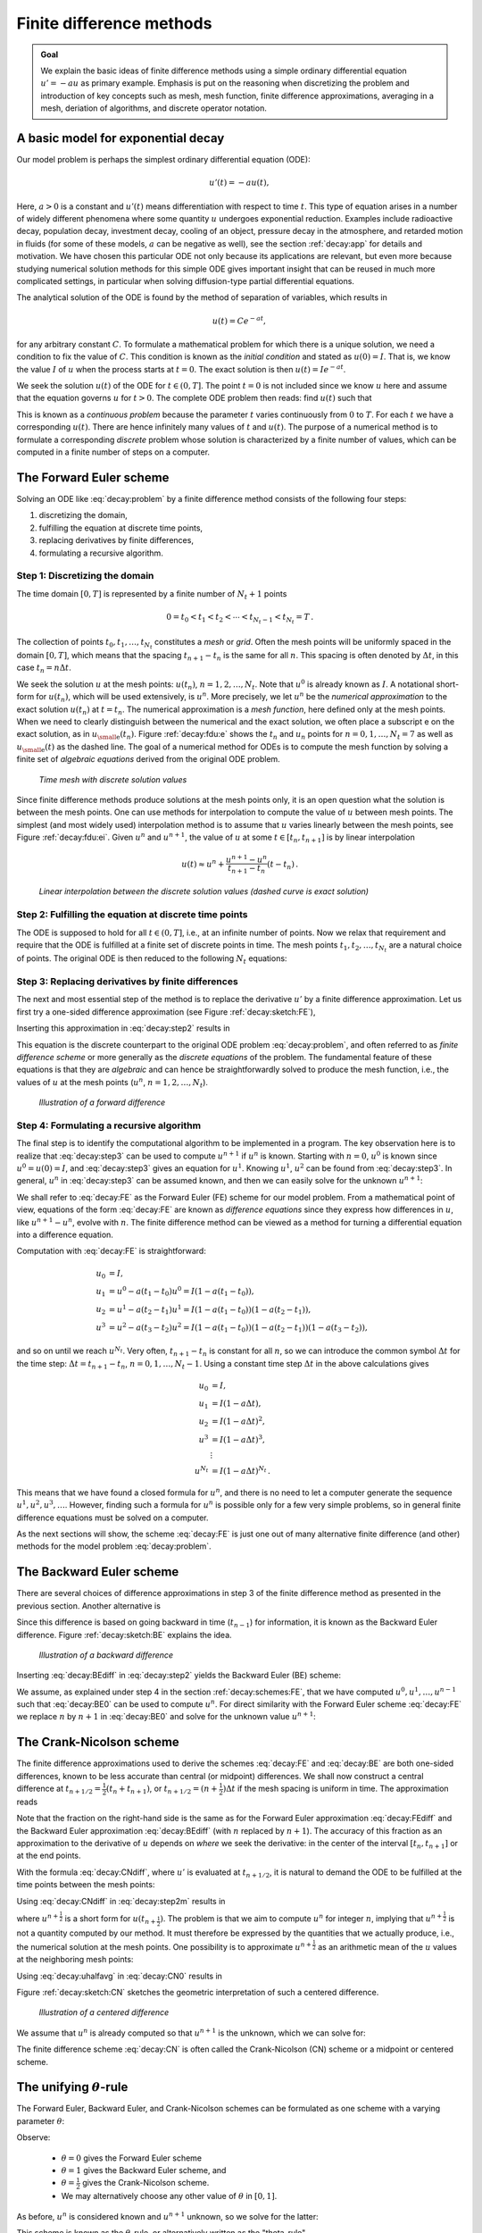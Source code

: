 .. !split


.. _decay:basics:

Finite difference methods
=========================



.. admonition:: Goal

   We explain the basic ideas of finite difference methods
   using a simple ordinary differential equation :math:`u'=-au` as
   primary example.
   Emphasis is put on the reasoning when discretizing the problem and
   introduction of key concepts such as mesh, mesh function,
   finite difference approximations, averaging in a mesh,
   deriation of algorithms, and discrete operator notation.







.. _decay:model:

A basic model for exponential decay
-----------------------------------


.. index:: decay ODE

.. index:: exponential decay


Our model problem is perhaps the simplest ordinary differential
equation (ODE):


.. math::
        
        u'(t) = -au(t),
        

Here, :math:`a>0` is a constant and :math:`u'(t)` means differentiation with
respect to time :math:`t`. This type of equation arises in a number of
widely different phenomena where some quantity :math:`u` undergoes
exponential reduction. Examples include radioactive decay, population
decay, investment decay, cooling of an object, pressure decay in the
atmosphere, and retarded motion in fluids (for some of these models,
:math:`a` can be negative as well), see the section :ref:`decay:app` for details
and motivation.  We have chosen this particular ODE not only because
its applications are relevant, but even more because studying
numerical solution methods for this simple ODE gives important insight
that can be reused in much more complicated settings, in particular
when solving diffusion-type partial differential equations.

The analytical solution of the ODE is found by the method of
separation of variables, which results in


.. math::
         u(t) = Ce^{-at},

for any arbitrary constant :math:`C`.
To formulate a mathematical problem for which there
is a unique solution, we need a condition to fix the value of :math:`C`.
This condition is known as the *initial condition* and stated as
:math:`u(0)=I`. That is, we know the
value :math:`I` of :math:`u` when the process starts at :math:`t=0`. The exact solution
is then :math:`u(t)=Ie^{-at}`.

We seek the solution :math:`u(t)` of the ODE for :math:`t\in (0,T]`. The point :math:`t=0` is not
included since we know :math:`u` here and assume that the equation governs
:math:`u` for :math:`t>0`. The complete ODE problem then reads: find :math:`u(t)`
such that


.. _Eq:decay:problem:

.. math::
   :label: decay:problem
        
        u' = -au,\ t\in (0,T], \quad u(0)=I{\thinspace .}   
        

This is known as a *continuous problem* because the parameter :math:`t`
varies continuously from :math:`0` to :math:`T`. For each :math:`t` we have a corresponding
:math:`u(t)`. There are hence infinitely many values of :math:`t` and :math:`u(t)`.
The purpose of a numerical method is to formulate a corresponding
*discrete* problem whose solution is characterized by a finite number of values,
which can be computed in a finite number of steps on a computer.



.. _decay:schemes:FE:

The Forward Euler scheme
------------------------

Solving an ODE like :eq:`decay:problem` by a finite difference method
consists of the following four steps:

1. discretizing the domain,

2. fulfilling the equation at discrete time points,

3. replacing derivatives by finite differences,

4. formulating a recursive algorithm.

.. index:: mesh

.. index:: grid


Step 1: Discretizing the domain
~~~~~~~~~~~~~~~~~~~~~~~~~~~~~~~

The time domain :math:`[0,T]` is represented by a finite number of
:math:`N_t+1` points


.. math::
        
        0 = t_0 < t_1 < t_2 < \cdots < t_{N_t-1} < t_{N_t} = T{\thinspace .}
        

The collection of points :math:`t_0,t_1,\ldots,t_{N_t}` constitutes a *mesh*
or *grid*. Often the mesh points will be uniformly spaced in
the domain :math:`[0,T]`, which means that the spacing :math:`t_{n+1}-t_n` is
the same for all :math:`n`. This spacing is often denoted by :math:`\Delta t`,
in this case :math:`t_n=n\Delta t`.


.. index:: mesh function


We seek the solution :math:`u` at the mesh points:
:math:`u(t_n)`, :math:`n=1,2,\ldots,N_t`. Note that :math:`u^0` is already known as :math:`I`.
A notational short-form for :math:`u(t_n)`,
which will be used extensively, is :math:`u^{n}`. More precisely, we let
:math:`u^n` be the *numerical approximation* to the exact solution :math:`u(t_n)`
at :math:`t=t_n`. The numerical approximation is a *mesh function*,
here defined only at the mesh points.
When we need to clearly distinguish between the numerical
and the exact solution, we often place a subscript e on the exact
solution, as in :math:`{u_{\small\mbox{e}}}(t_n)`. Figure :ref:`decay:fdu:e` shows the
:math:`t_n` and :math:`u_n` points for :math:`n=0,1,\ldots,N_t=7` as well as :math:`{u_{\small\mbox{e}}}(t)`
as the dashed line. The goal of a numerical method for ODEs is
to compute the mesh function by solving a finite set of
*algebraic equations* derived from the original ODE problem.


.. _decay:fdu:e:

.. figure:: fig-decay/fdm_u_ue.png
   :width: 600

   *Time mesh with discrete solution values*


Since finite difference methods produce solutions at the mesh
points only, it is an open question what the solution is between
the mesh points. One can use methods for interpolation to
compute the value of :math:`u` between mesh points. The simplest
(and most widely used) interpolation method is to assume that
:math:`u` varies linearly between the mesh points, see
Figure :ref:`decay:fdu:ei`. Given :math:`u^{n}`
and :math:`u^{n+1}`, the value of :math:`u` at some :math:`t\in [t_{n}, t_{n+1}]`
is by linear interpolation


.. math::
        
        u(t) \approx u^n + \frac{u^{n+1}-u^n}{t_{n+1}-t_n}(t - t_n){\thinspace .}
        



.. _decay:fdu:ei:

.. figure:: fig-decay/fdm_u_uei.png
   :width: 600

   *Linear interpolation between the discrete solution values (dashed curve is exact solution)*



Step 2: Fulfilling the equation at discrete time points
~~~~~~~~~~~~~~~~~~~~~~~~~~~~~~~~~~~~~~~~~~~~~~~~~~~~~~~

The ODE is supposed to hold for all :math:`t\in (0,T]`, i.e., at an infinite
number of points. Now we relax that requirement and require that
the ODE is fulfilled at a finite set of discrete points in time.
The mesh points :math:`t_1,t_2,\ldots,t_{N_t}` are a natural choice of points.
The original ODE is then reduced to  the following :math:`N_t` equations:


.. _Eq:decay:step2:

.. math::
   :label: decay:step2
        
        u'(t_n) = -au(t_n),\quad n=1,\ldots,N_t{\thinspace .}
        
        



.. index:: finite differences


Step 3: Replacing derivatives by finite differences
~~~~~~~~~~~~~~~~~~~~~~~~~~~~~~~~~~~~~~~~~~~~~~~~~~~

The next and most essential step of the method is to replace the
derivative :math:`u'` by a finite difference approximation. Let us first
try a one-sided difference approximation (see Figure :ref:`decay:sketch:FE`),


.. index:: forward difference

.. index::
   single: finite differences; forward



.. _Eq:decay:FEdiff:

.. math::
   :label: decay:FEdiff
        
        u'(t_n) \approx \frac{u^{n+1}-u^{n}}{t_{n+1}-t_n}{\thinspace .}
        
        

Inserting this approximation in :eq:`decay:step2` results in


.. _Eq:decay:step3:

.. math::
   :label: decay:step3
        
        \frac{u^{n+1}-u^{n}}{t_{n+1}-t_n} = -au^{n},\quad n=0,1,\ldots,N_t-1{\thinspace .}
        
        

This equation is the discrete counterpart to the original ODE problem
:eq:`decay:problem`, and often referred to as *finite difference scheme*
or more generally as the *discrete equations* of the problem.
The fundamental feature of these equations is that they are *algebraic*
and can hence be straightforwardly solved to produce the mesh function, i.e.,
the values of :math:`u` at
the mesh points (:math:`u^n`, :math:`n=1,2,\ldots,N_t`).


.. _decay:sketch:FE:

.. figure:: fig-decay/fd_forward.png
   :width: 400

   *Illustration of a forward difference*



.. index:: difference equation


.. index:: discrete equation


.. index:: algebraic equation


.. index:: finite difference scheme


.. index:: Forward Euler scheme


Step 4: Formulating a recursive algorithm
~~~~~~~~~~~~~~~~~~~~~~~~~~~~~~~~~~~~~~~~~

The final step is to identify the computational algorithm to be implemented
in a program. The key observation here is to realize that
:eq:`decay:step3` can be used to compute :math:`u^{n+1}` if :math:`u^n` is known.
Starting with :math:`n=0`, :math:`u^0` is known since :math:`u^0=u(0)=I`, and
:eq:`decay:step3` gives an equation for :math:`u^1`. Knowing :math:`u^1`,
:math:`u^2` can be found from :eq:`decay:step3`. In general, :math:`u^n`
in :eq:`decay:step3` can be assumed known, and then we can easily solve for
the unknown :math:`u^{n+1}`:


.. _Eq:decay:FE:

.. math::
   :label: decay:FE
        
        u^{n+1} = u^n - a(t_{n+1} -t_n)u^n{\thinspace .}
        
        

We shall refer to :eq:`decay:FE` as the Forward Euler (FE) scheme
for our model problem. From a mathematical point of view,
equations of the form :eq:`decay:FE` are known as
*difference equations* since they express how differences in
:math:`u`, like :math:`u^{n+1}-u^n`, evolve with :math:`n`.
The finite difference method can be viewed as a method for turning
a differential equation into a difference equation.

Computation with :eq:`decay:FE` is straightforward:


.. math::
        
        u_0 &= I,\\ 
        u_1 & = u^0 - a(t_{1} -t_0)u^0 = I(1-a(t_1-t_0)),\\ 
        u_2 & = u^1 - a(t_{2} -t_1)u^1 = I(1-a(t_1-t_0))(1 - a(t_2-t_1)),\\ 
        u^3 &= u^2 - a(t_{3} -t_2)u^2 = I(1-a(t_1-t_0))(1 - a(t_2-t_1))(1 - a(t_3-t_2)),
        

and so on until we reach :math:`u^{N_t}`.
Very often, :math:`t_{n+1}-t_n` is constant for all :math:`n`, so we can introduce
the common symbol :math:`\Delta t` for the time step:
:math:`\Delta t = t_{n+1}-t_n`, :math:`n=0,1,\ldots,N_t-1`.
Using a constant time step :math:`\Delta t` in the above calculations gives


.. math::
        
        u_0 &= I,\\ 
        u_1 & = I(1-a\Delta t),\\ 
        u_2 & = I(1-a\Delta t)^2,\\ 
        u^3 &= I(1-a\Delta t)^3,\\ 
        &\vdots\\ 
        u^{N_t} &= I(1-a\Delta t)^{N_t}{\thinspace .}
        

This means that we have found a closed formula for :math:`u^n`, and there is
no need to let a computer generate the sequence :math:`u^1, u^2, u^3, \ldots`.
However, finding such a formula for :math:`u^n` is possible only for a few very
simple problems, so in general finite difference equations must be
solved on a computer.

As the next sections will show, the scheme :eq:`decay:FE` is just one
out of many alternative finite difference (and other) methods for
the model problem :eq:`decay:problem`.

.. _decay:schemes:BE:

The Backward Euler scheme
-------------------------


.. index:: backward difference

.. index::
   single: finite differences; backward


There are several choices of difference approximations in step 3 of
the finite difference method as presented in the previous section.
Another alternative is


.. _Eq:decay:BEdiff:

.. math::
   :label: decay:BEdiff
        
        u'(t_n) \approx \frac{u^{n}-u^{n-1}}{t_{n}-t_{n-1}}{\thinspace .}
        
        

Since this difference is based on going backward in time (:math:`t_{n-1}`)
for information, it is known as the Backward Euler difference.
Figure :ref:`decay:sketch:BE` explains the idea.


.. _decay:sketch:BE:

.. figure:: fig-decay/fd_backward.png
   :width: 400

   *Illustration of a backward difference*



.. index::
   single: backward scheme, 1-step


.. index:: Backward Euler scheme


Inserting :eq:`decay:BEdiff` in :eq:`decay:step2` yields
the Backward Euler (BE) scheme:


.. _Eq:decay:BE0:

.. math::
   :label: decay:BE0
        
        \frac{u^{n}-u^{n-1}}{t_{n}-t_{n-1}} = -a u^n{\thinspace .}
        
        

We assume, as explained under step 4 in the section :ref:`decay:schemes:FE`,
that we have computed :math:`u^0, u^1, \ldots, u^{n-1}` such that
:eq:`decay:BE0` can be used to compute :math:`u^n`.
For direct similarity with the Forward Euler scheme :eq:`decay:FE`
we replace :math:`n` by :math:`n+1` in :eq:`decay:BE0` and solve for the
unknown value :math:`u^{n+1}`:


.. _Eq:decay:BE:

.. math::
   :label: decay:BE
        
        u^{n+1} = \frac{1}{1+ a(t_{n+1}-t_n)} u^n{\thinspace .}
        
        


.. _decay:schemes:CN:

The Crank-Nicolson scheme
-------------------------


.. index:: Crank-Nicolson scheme


.. index:: centered difference

.. index::
   single: finite differences; centered



The finite difference approximations used to derive the schemes
:eq:`decay:FE` and :eq:`decay:BE` are both one-sided differences,
known to be less accurate than central (or midpoint)
differences. We shall now construct
a central difference at :math:`t_{n+1/2}=\frac{1}{2} (t_n + t_{n+1})`, or
:math:`t_{n+1/2}=(n+\frac{1}{2})\Delta t` if the mesh spacing is uniform in time.
The approximation reads


.. _Eq:decay:CNdiff:

.. math::
   :label: decay:CNdiff
        
        u'(t_{n+\frac{1}{2}}) \approx \frac{u^{n+1}-u^n}{t_{n+1}-t_n}{\thinspace .}
        
        

Note that the fraction on the right-hand side is the same as for the
Forward Euler approximation :eq:`decay:FEdiff` and
the Backward Euler approximation :eq:`decay:BEdiff` (with
:math:`n` replaced by :math:`n+1`). The accuracy of this fraction as an approximation
to the derivative of :math:`u` depends on *where* we seek the derivative:
in the center of the interval :math:`[t_{n},t_{n+1}]` or at the end points.

With the formula :eq:`decay:CNdiff`, where :math:`u'` is evaluated at
:math:`t_{n+1/2}`, it is natural to demand the
ODE to be fulfilled at the time points between the mesh points:


.. _Eq:decay:step2m:

.. math::
   :label: decay:step2m
        
        u'(t_{n+\frac{1}{2}}) = -au(t_{n+\frac{1}{2}}),\quad n=0,
        \ldots,N_t-1{\thinspace .}
        
        

Using :eq:`decay:CNdiff` in :eq:`decay:step2m` results in


.. _Eq:decay:CN0:

.. math::
   :label: decay:CN0
        
        \frac{u^{n+1}-u^n}{t_{n+1}-t_n} = -au^{n+\frac{1}{2}},
        
        

where :math:`u^{n+\frac{1}{2}}` is a short form for :math:`u(t_{n+\frac{1}{2}})`.
The problem is that we aim to compute :math:`u^n` for integer :math:`n`, implying that
:math:`u^{n+\frac{1}{2}}` is not a quantity computed by our method. It must
therefore be
expressed by the quantities that we actually produce, i.e.,
the numerical solution at the
mesh points. One possibility is to approximate :math:`u^{n+\frac{1}{2}}`
as an arithmetic mean of the :math:`u` values at the neighboring mesh points:


.. index::
   single: averaging; arithmetic



.. _Eq:decay:uhalfavg:

.. math::
   :label: decay:uhalfavg
        
        u^{n+\frac{1}{2}} \approx \frac{1}{2} (u^n + u^{n+1}){\thinspace .}
        
        

Using :eq:`decay:uhalfavg` in :eq:`decay:CN0` results in


.. _Eq:decay:CN1:

.. math::
   :label: decay:CN1
        
        \frac{u^{n+1}-u^n}{t_{n+1}-t_n} = -a\frac{1}{2} (u^n + u^{n+1}){\thinspace .}
        
        

Figure :ref:`decay:sketch:CN` sketches the geometric interpretation of
such a centered difference.


.. _decay:sketch:CN:

.. figure:: fig-decay/fd_centered.png
   :width: 400

   *Illustration of a centered difference*


We assume that :math:`u^n` is already computed so that :math:`u^{n+1}` is the
unknown, which we can solve for:


.. _Eq:decay:CN:

.. math::
   :label: decay:CN
        
        u^{n+1} = \frac{1-\frac{1}{2} a(t_{n+1}-t_n)}{1 + \frac{1}{2} a(t_{n+1}-t_n)}u^n{\thinspace .}
        
        

The finite difference scheme :eq:`decay:CN` is often called
the Crank-Nicolson (CN) scheme or a midpoint or centered scheme.


.. _decay:schemes:theta:

The unifying :math:`\theta`-rule
--------------------------------


.. index:: weighted average

.. index:: theta-rule

.. index:: theta-rule


The Forward Euler, Backward Euler, and Crank-Nicolson schemes can be
formulated as one scheme with a varying parameter :math:`\theta`:


.. _Eq:decay:th0:

.. math::
   :label: decay:th0
        
        \frac{u^{n+1}-u^{n}}{t_{n+1}-t_n} = -a (\theta u^{n+1} + (1-\theta) u^{n})
        
        {\thinspace .}
        


Observe:

 * :math:`\theta =0` gives the Forward Euler scheme

 * :math:`\theta =1` gives the Backward Euler scheme, and

 * :math:`\theta =\frac{1}{2}` gives the Crank-Nicolson scheme.

 * We may alternatively choose any other value of :math:`\theta` in :math:`[0,1]`.

As before, :math:`u^n` is considered known and :math:`u^{n+1}` unknown, so
we solve for the latter:


.. _Eq:decay:th:

.. math::
   :label: decay:th
        
        u^{n+1} = \frac{1 - (1-\theta) a(t_{n+1}-t_n)}{1 + \theta a(t_{n+1}-t_n)}{\thinspace .}
        
        

This scheme is known as the :math:`\theta`-rule, or alternatively written as
the "theta-rule".


.. admonition:: Derivation

   We start with replacing :math:`u'` by the fraction
   
   
   .. math::
            \frac{u^{n+1}-u^{n}}{t_{n+1}-t_n},
   
   in the Forward Euler, Backward Euler,
   and Crank-Nicolson schemes. Then we observe that
   the difference between the methods concerns which point this
   fraction approximates the derivative. Or in other words, at which point we
   sample the ODE. So far this has been the
   end points or the midpoint of :math:`[t_n,t_{n+1}]`. However, we may choose any point
   :math:`\tilde t \in [t_n,t_{n+1}]`.
   The difficulty
   is that evaluating the right-hand side :math:`-au` at an arbitrary point
   faces the same problem as in
   the section :ref:`decay:schemes:CN`: the point value must be expressed
   by the discrete :math:`u` quantities that we compute by the scheme, i.e.,
   :math:`u^n` and :math:`u^{n+1}`. Following the averaging idea from
   the section :ref:`decay:schemes:CN`,
   the value of :math:`u` at an arbitrary point :math:`\tilde t` can be
   calculated as a *weighted average*, which generalizes the arithmetic mean
   :math:`\frac{1}{2} u^n + {\frac{1}{2}}u^{n+1}`.
   If we express :math:`\tilde t` as a weighted average
   
   .. math::
            t_{n+\theta} = \theta t_{n+1} + (1-\theta) t_{n},
   
   where :math:`\theta\in [0,1]` is the weighting factor, we can write
   
   
   .. _Eq:decay:thetaavg:

.. math::
   :label: decay:thetaavg
           
           u(\tilde t) = u(\theta t_{n+1} + (1-\theta) t_{n}) \approx
           \theta u^{n+1} + (1-\theta) u^{n}{\thinspace .}
           
           
   
   
   
   .. index:: theta-rule
   
   
   We can now let the ODE hold at the point
   :math:`\tilde t\in [t_n,t_{n+1}]`, approximate :math:`u'` by the fraction
   :math:`(u^{n+1}-u^{n})/(t_{n+1}-t_n)`, and approximate the right-hand
   side :math:`-au` by the weighted average :eq:`decay:thetaavg`.
   The result is :eq:`decay:th0`.




Constant time step
------------------

All schemes up to now have been formulated for a general non-uniform
mesh in time: :math:`t_0,t_1,\ldots,t_{N_t}`. Non-uniform meshes are highly relevant
since one can use many points in regions where :math:`u` varies rapidly, and
save points in regions where :math:`u` is slowly varying. This is the key idea
of *adaptive* methods where the spacing of the mesh points
are determined as the computations proceed.

However, a uniformly distributed set of mesh points is very common and
sufficient for many applications. It therefore makes sense to
present the finite difference schemes for a uniform point distribution
:math:`t_n=n\Delta t`, where :math:`\Delta t` is the constant spacing between
the mesh points, also referred to as the *time step*.
The resulting formulas look simpler and are perhaps more
well known.



.. admonition:: Summary of schemes for constant time step

   
   .. _Eq:decay:FE:u:

.. math::
   :label: decay:FE:u
           
           u^{n+1} = (1 - a\Delta t )u^n  \quad (\hbox{FE})
           
           
   
   
   
   .. _Eq:decay:BE:u:

.. math::
   :label: decay:BE:u
             
           u^{n+1} = \frac{1}{1+ a\Delta t} u^n  \quad (\hbox{BE})
           
           
   
   
   
   .. _Eq:decay:CN:u:

.. math::
   :label: decay:CN:u
             
           u^{n+1} = \frac{1-\frac{1}{2} a\Delta t}{1 + \frac{1}{2} a\Delta t} u^n \quad (\hbox{CN})
           
           
   
   
   
   .. _Eq:decay:th:u:

.. math::
   :label: decay:th:u
             
           u^{n+1} = \frac{1 - (1-\theta) a\Delta t}{1 + \theta a\Delta t}u^n \quad (\theta-\hbox{rule})






Not surprisingly, we present these three alternative schemes
because they have different pros and cons, both for the simple ODE
in question (which can easily be solved as accurately as desired), and for
more advanced differential equation problems.



.. admonition:: Test the understanding

   At this point it can be good training to apply the explained
   finite difference discretization techniques to a slightly
   different equation. :ref:`decay:app:exer:cooling:schemes`
   is therefore highly recommended to check that the key concepts
   are understood.







.. _decay:fd:op:

Compact operator notation for finite differences
------------------------------------------------


.. index:: finite difference operator notation

.. index::
   single: operator notation, finite differences


Finite difference formulas can be tedious to write and read,
especially for differential equations with many terms and many
derivatives. To save space and help the reader of the scheme to quickly
see the nature of the difference approximations, we introduce a
compact notation. A forward difference approximation is denoted
by the :math:`D_t^+` operator:


.. _Eq:fd:D:f:

.. math::
   :label: fd:D:f
        
        [D_t^+u]^n = \frac{u^{n+1} - u^{n}}{\Delta t}
        \approx \frac{d}{dt} u(t_n) 
        {\thinspace .}
        

The notation consists of an operator that approximates
differentiation with respect to an independent variable, here :math:`t`.
The operator is built of the symbol :math:`D`, with the variable as subscript
and a superscript denoting the type of difference. The superscript :math:`\,{}^+`
indicates a forward difference.
We place square brackets around the operator and the function it operates
on and specify the mesh point, where the operator is acting, by
a superscript.

The corresponding operator notation for a centered difference and
a backward difference reads


.. _Eq:fd:D:c:

.. math::
   :label: fd:D:c
        
        [D_tu]^n = \frac{u^{n+\frac{1}{2}} - u^{n-\frac{1}{2}}}{\Delta t}
        \approx \frac{d}{dt} u(t_n), 
        

and

.. _Eq:fd:D:b:

.. math::
   :label: fd:D:b
        
        [D_t^-u]^n = \frac{u^{n} - u^{n-1}}{\Delta t}
        \approx \frac{d}{dt} u(t_n) 
        {\thinspace .}
        

Note that the superscript :math:`\,{}^-` denotes the backward
difference, while no superscript implies a central difference.

An averaging operator is also convenient to have:


.. _Eq:fd:mean:a:

.. math::
   :label: fd:mean:a
        
        [\overline{u}^{t}]^n = \frac{1}{2} (u^{n-\frac{1}{2}} + u^{n+\frac{1}{2}} )
        \approx u(t_n) 
        

The superscript :math:`t` indicates that the average is taken along the time
coordinate. The common average :math:`(u^n + u^{n+1})/2` can now be
expressed as :math:`[\overline{u}^{t}]^{n+\frac{1}{2}}`. (When also spatial coordinates
enter the problem, we need the explicit specification of the coordinate
after the bar.)


The Backward Euler finite difference approximation to :math:`u'=-au` can be written
as follows utilizing the compact notation:


.. math::
        
        [D_t^-u]^n = -au^n {\thinspace .}
        

In difference equations we often place the square brackets around
the whole equation, to indicate at which mesh point the equation applies,
since each term is supposed to be approximated at the same point:


.. math::
        
        [D_t^- u  = -au]^n {\thinspace .}
        

The Forward Euler scheme takes the form


.. math::
        
        [D_t^+ u  = -au]^n,
        

while the Crank-Nicolson scheme is written as


.. _Eq:fd:compact:ex:CN:

.. math::
   :label: fd:compact:ex:CN
        
        [D_t u = -a\overline{u}^t]^{n+\frac{1}{2}}{\thinspace .}
        
        




.. admonition:: Question

   Apply :eq:`fd:D:c` and :eq:`fd:mean:a` and write out the
   expressions to see that :eq:`fd:compact:ex:CN` is indeed the
   Crank-Nicolson scheme.







The :math:`\theta`-rule can be specified by


.. _Eq:decay:fd1:op:theta:

.. math::
   :label: decay:fd1:op:theta
        
        [\bar D_t u = -a\overline{u}^{t,\theta}]^{n+\theta},
        
        

if we define a new time difference and a *weighted averaging operator*:


.. math::
        
        \lbrack\bar D_t u\rbrack^{n+\theta} = \frac{u^{n+1}-u^n}{t^{n+1}-t^n},
        
        
        
        \lbrack\overline{u}^{t,\theta}\rbrack^{n+\theta} = (1-\theta)u^{n} + \theta u^{n+1}
        \approx u(t_{n+\theta}),
        
        

where :math:`\theta\in [0,1]`. Note that for :math:`\theta =\frac{1}{2}` we recover
the standard centered difference and the standard arithmetic mean.
The idea in :eq:`decay:fd1:op:theta` is to sample the equation at
:math:`t_{n+\theta}`, use a skew difference at that
point :math:`[\bar D_t u]^{n+\theta}`, and a skew mean value.
An alternative notation is

.. math::
         [D_t u]^{n+\frac{1}{2}} = \theta [-au]^{n+1} + (1-\theta)[-au]^{n}{\thinspace .} 


Looking at the various examples above and comparing them with the
underlying differential equations, we see immediately which difference
approximations that have been used and at which point they
apply. Therefore, the compact notation effectively communicates the
reasoning behind turning a differential equation into a difference
equation.


